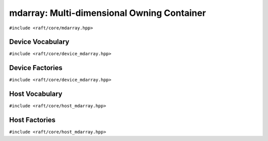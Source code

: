 mdarray: Multi-dimensional Owning Container
===========================================

.. role:: py(code)
   :language: c++
   :class: highlight

``#include <raft/core/mdarray.hpp>``

.. doxygengroup:: mdarray_apis
    :project: RAFT
    :members:
    :content-only:

Device Vocabulary
-----------------

``#include <raft/core/device_mdarray.hpp>``

.. doxygentypedef:: raft::device_mdarray
    :project: RAFT

.. doxygentypedef:: raft::device_matrix
    :project: RAFT

.. doxygentypedef:: raft::device_vector
    :project: RAFT

.. doxygentypedef:: raft::device_scalar
    :project: RAFT


Device Factories
----------------

``#include <raft/core/device_mdarray.hpp>``

.. doxygenfunction:: raft::make_device_matrix
    :project: RAFT

.. doxygenfunction:: raft::make_device_vector
    :project: RAFT

.. doxygenfunction:: raft::make_device_scalar
    :project: RAFT


Host Vocabulary
---------------

``#include <raft/core/host_mdarray.hpp>``

.. doxygentypedef:: raft::host_matrix
    :project: RAFT

.. doxygentypedef:: raft::host_vector
    :project: RAFT

.. doxygentypedef:: raft::host_scalar
    :project: RAFT


Host Factories
--------------

``#include <raft/core/host_mdarray.hpp>``

.. doxygengroup:: host_mdarray_factories
    :project: RAFT
    :members:
    :content-only: